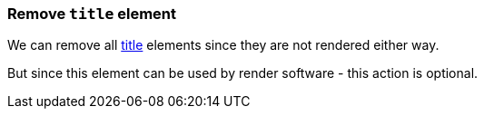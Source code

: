 === Remove `title` element

We can remove all https://www.w3.org/TR/SVG/struct.html#DescriptionAndTitleElements[title]
elements since they are not rendered either way.

But since this element can be used by render software - this action is optional.

////
<svg>
  <title>svgcleaner</title>
  <circle fill="green" cx="50" cy="50" r="45"/>
</svg>
SPLIT
<svg>
  <circle fill="green" cx="50" cy="50" r="45"/>
</svg>
////
